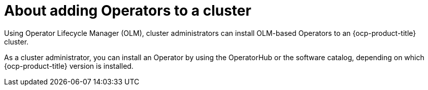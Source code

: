 // Module included in the following assemblies:
// * lightspeed-docs-main/install/ols-installing-openshift-lightspeed.adoc

:_mod-docs-content-type: CONCEPT
[id="ols-about-adding-operators-to-a-cluster_{context}"]

= About adding Operators to a cluster

Using Operator Lifecycle Manager (OLM), cluster administrators can install OLM-based Operators to an {ocp-product-title} cluster.

As a cluster administrator, you can install an Operator by using the OperatorHub or the software catalog, depending on which {ocp-product-title} version is installed.